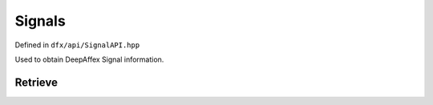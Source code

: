 =======
Signals
=======

Defined in ``dfx/api/SignalAPI.hpp``

Used to obtain DeepAffex Signal information.

--------
Retrieve
--------

.. doxygenfunction:: dfx::api::SignalAPI::list
   :project: CloudAPI

.. doxygenfunction:: dfx::api::SignalAPI::retrieve
   :project: CloudAPI

.. doxygenfunction:: dfx::api::SignalAPI::retrieveMultiple
   :project: CloudAPI

.. doxygenfunction:: dfx::api::SignalAPI::retrieveStudySignalIDs
   :project: CloudAPI

.. doxygenfunction:: dfx::api::SignalAPI::retrieveSignalDetail
   :project: CloudAPI

.. doxygenfunction:: dfx::api::SignalAPI::retrieveSignalDetails
   :project: CloudAPI